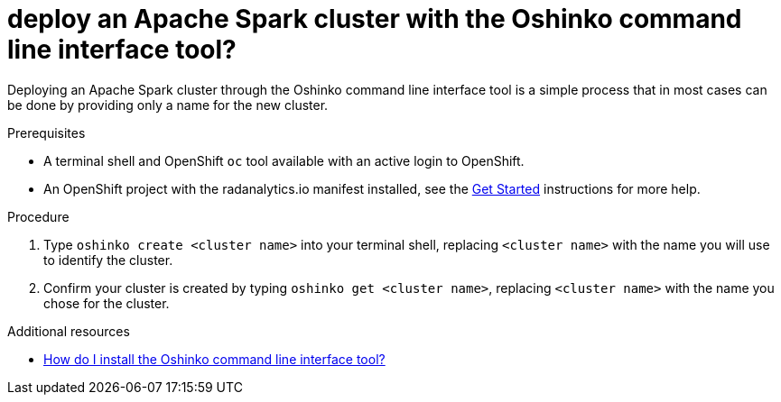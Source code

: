 // Module included in the following assemblies:
//
// <List assemblies here, each on a new line>
[id='deploy-a-spark-cluster-cli']
= deploy an Apache Spark cluster with the Oshinko command line interface tool?
:page-layout: howdoi
:page-menu_entry: How do I?

Deploying an Apache Spark cluster through the Oshinko command line interface
tool is a simple process that in most cases can be done by providing only a
name for the new cluster.

.Prerequisites

* A terminal shell and OpenShift `oc` tool available with an active login to
  OpenShift.

* An OpenShift project with the radanalytics.io manifest installed, see the
  link:/get-started[Get Started] instructions for more help.

.Procedure

. Type `oshinko create <cluster name>` into your terminal shell, replacing
  `<cluster name>` with the name you will use to identify the cluster.

. Confirm your cluster is created by typing `oshinko get <cluster name>`,
  replacing `<cluster name>` with the name you chose for the cluster.

.Additional resources

* link:/howdoi/install-oshinko-cli[How do I install the Oshinko command line interface tool?]

